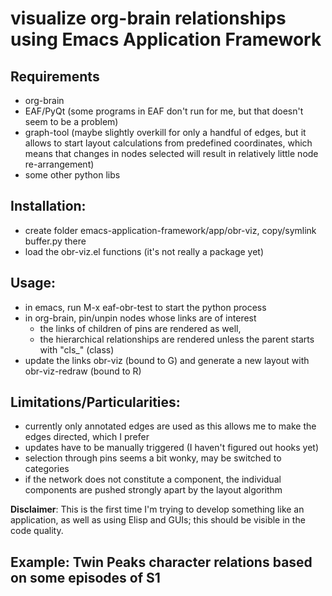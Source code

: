 * visualize org-brain relationships using Emacs Application Framework


** Requirements
- org-brain
- EAF/PyQt (some programs in EAF don't run for me, but that doesn't seem to be a problem)
- graph-tool (maybe slightly overkill for only a handful of edges, but it allows to start layout calculations from predefined coordinates, which means that changes in nodes selected will result in relatively little node re-arrangement)
- some other python libs

** Installation:
- create folder emacs-application-framework/app/obr-viz, copy/symlink buffer.py there
- load the obr-viz.el functions (it's not really a package yet)

** Usage:
- in emacs, run M-x eaf-obr-test to start the python process
- in org-brain, pin/unpin nodes whose links are of interest
  - the links of children of pins are rendered as well,
  - the hierarchical relationships are rendered unless the parent starts with "cls_" (class)
- update the links obr-viz (bound to G) and generate a new layout with obr-viz-redraw (bound to R)


** Limitations/Particularities:
- currently only annotated edges are used as this allows me to make the edges directed, which I prefer
- updates have to be manually triggered (I haven't figured out hooks yet)
- selection through pins seems a bit wonky, may be switched to categories
- if the network does not constitute a component, the individual components are pushed strongly apart by the layout algorithm

*Disclaimer*: This is the first time I'm trying to develop something like an application, as well as using Elisp and GUIs; this should be visible in the code quality.


** Example: Twin Peaks character relations based on some episodes of S1

[[file:demo/obr2.gif]]


